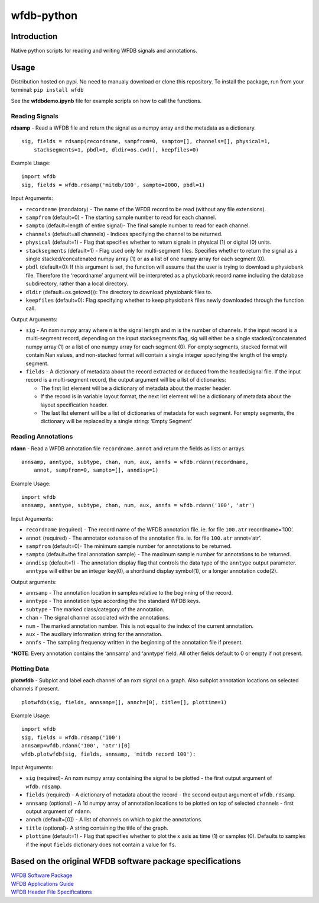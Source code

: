 wfdb-python
===========

|Build Status|

.. figure:: https://raw.githubusercontent.com/MIT-LCP/wfdb-python/master/demoimg1.png
   :alt: wfdb signals

Introduction
------------

Native python scripts for reading and writing WFDB signals and
annotations.

Usage
-----

Distribution hosted on pypi. No need to manualy download or clone this
repository. To install the package, run from your terminal:
``pip install wfdb``

See the **wfdbdemo.ipynb** file for example scripts on how to call the
functions.

Reading Signals
~~~~~~~~~~~~~~~

**rdsamp** - Read a WFDB file and return the signal as a numpy array and
the metadata as a dictionary.

::

    sig, fields = rdsamp(recordname, sampfrom=0, sampto=[], channels=[], physical=1, 
        stacksegments=1, pbdl=0, dldir=os.cwd(), keepfiles=0)

Example Usage:

::

    import wfdb
    sig, fields = wfdb.rdsamp('mitdb/100', sampto=2000, pbdl=1)

Input Arguments:

-  ``recordname`` (mandatory) - The name of the WFDB record to be read
   (without any file extensions).
-  ``sampfrom`` (default=0) - The starting sample number to read for
   each channel.
-  ``sampto`` (default=length of entire signal)- The final sample number
   to read for each channel.
-  ``channels`` (default=all channels) - Indices specifying the channel
   to be returned.
-  ``physical`` (default=1) - Flag that specifies whether to return
   signals in physical (1) or digital (0) units.
-  ``stacksegments`` (default=1) - Flag used only for multi-segment
   files. Specifies whether to return the signal as a single
   stacked/concatenated numpy array (1) or as a list of one numpy array
   for each segment (0).
-  ``pbdl`` (default=0): If this argument is set, the function will
   assume that the user is trying to download a physiobank file.
   Therefore the ‘recordname’ argument will be interpreted as a
   physiobank record name including the database subdirectory, rather
   than a local directory.
-  ``dldir`` (default=os.getcwd()): The directory to download physiobank
   files to.
-  ``keepfiles`` (default=0): Flag specifying whether to keep physiobank
   files newly downloaded through the function call.

Output Arguments:

-  ``sig`` - An nxm numpy array where n is the signal length and m is
   the number of channels. If the input record is a multi-segment
   record, depending on the input stacksegments flag, sig will either be
   a single stacked/concatenated numpy array (1) or a list of one numpy
   array for each segment (0). For empty segments, stacked format will
   contain Nan values, and non-stacked format will contain a single
   integer specifying the length of the empty segment.
-  ``fields`` - A dictionary of metadata about the record extracted or
   deduced from the header/signal file. If the input record is a
   multi-segment record, the output argument will be a list of
   dictionaries:

   -  The first list element will be a dictionary of metadata about the
      master header.
   -  If the record is in variable layout format, the next list element
      will be a dictionary of metadata about the layout specification
      header.
   -  The last list element will be a list of dictionaries of metadata
      for each segment. For empty segments, the dictionary will be
      replaced by a single string: ‘Empty Segment’

Reading Annotations
~~~~~~~~~~~~~~~~~~~

**rdann** - Read a WFDB annotation file ``recordname.annot`` and return
the fields as lists or arrays.

::

    annsamp, anntype, subtype, chan, num, aux, annfs = wfdb.rdann(recordname, 
        annot, sampfrom=0, sampto=[], anndisp=1)

Example Usage:

::

    import wfdb
    annsamp, anntype, subtype, chan, num, aux, annfs = wfdb.rdann('100', 'atr')

Input Arguments:

-  ``recordname`` (required) - The record name of the WFDB annotation
   file. ie. for file ``100.atr`` recordname=‘100’.
-  ``annot`` (required) - The annotator extension of the annotation
   file. ie. for file ``100.atr`` annot=‘atr’.
-  ``sampfrom`` (default=0)- The minimum sample number for annotations
   to be returned.
-  ``sampto`` (default=the final annotation sample) - The maximum sample
   number for annotations to be returned.
-  ``anndisp`` (default=1) - The annotation display flag that controls
   the data type of the ``anntype`` output parameter. ``anntype`` will
   either be an integer key(0), a shorthand display symbol(1), or a
   longer annotation code(2).

Output arguments:

-  ``annsamp`` - The annotation location in samples relative to the
   beginning of the record.
-  ``anntype`` - The annotation type according the the standard WFDB
   keys.
-  ``subtype`` - The marked class/category of the annotation.
-  ``chan`` - The signal channel associated with the annotations.
-  ``num`` - The marked annotation number. This is not equal to the
   index of the current annotation.
-  ``aux`` - The auxiliary information string for the annotation.
-  ``annfs`` - The sampling frequency written in the beginning of the
   annotation file if present.

\*\ **NOTE**: Every annotation contains the ‘annsamp’ and ‘anntype’
field. All other fields default to 0 or empty if not present.


Plotting Data
~~~~~~~~~~~~~

**plotwfdb** - Subplot and label each channel of an nxm signal on a
graph. Also subplot annotation locations on selected channels if
present.

::

    plotwfdb(sig, fields, annsamp=[], annch=[0], title=[], plottime=1)

Example Usage:

::

    import wfdb
    sig, fields = wfdb.rdsamp('100')
    annsamp=wfdb.rdann('100', 'atr')[0]
    wfdb.plotwfdb(sig, fields, annsamp, 'mitdb record 100'): 
     

Input Arguments:

-  ``sig`` (required)- An nxm numpy array containing the signal to be
   plotted - the first output argument of ``wfdb.rdsamp``.
-  ``fields`` (required) - A dictionary of metadata about the record -
   the second output argument of ``wfdb.rdsamp``.
-  ``annsamp`` (optional) - A 1d numpy array of annotation locations to
   be plotted on top of selected channels - first output argument of
   ``rdann``.
-  ``annch`` (default=[0]) - A list of channels on which to plot the
   annotations.
-  ``title`` (optional)- A string containing the title of the graph.
-  ``plottime`` (default=1) - Flag that specifies whether to plot the x
   axis as time (1) or samples (0). Defaults to samples if the input
   ``fields`` dictionary does not contain a value for ``fs``.

Based on the original WFDB software package specifications
----------------------------------------------------------

| `WFDB Software Package`_
| `WFDB Applications Guide`_
| `WFDB Header File Specifications`_

.. _WFDB Software Package: http://physionet.org/physiotools/wfdb.shtml
.. _WFDB Applications Guide: http://physionet.org/physiotools/wag/
.. _WFDB Header File Specifications: https://physionet.org/physiotools/wag/header-5.htm


.. |Build Status| image:: https://travis-ci.org/MIT-LCP/wfdb-python.svg?branch=master
   :target: https://travis-ci.org/MIT-LCP/wfdb-python
